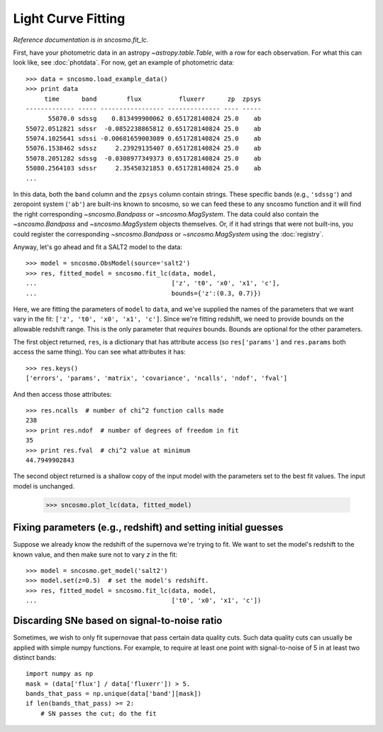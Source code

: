 *******************
Light Curve Fitting
*******************

*Reference documentation is in* `sncosmo.fit_lc`.

First, have your photometric data in an astropy
`~astropy.table.Table`, with a row for each observation. For what this
can look like, see :doc:`photdata`. For now, get an example of
photometric data::

    >>> data = sncosmo.load_example_data()
    >>> print data
         time      band        flux          fluxerr      zp  zpsys
    ------------- ----- ----------------- -------------- ---- -----
          55070.0 sdssg    0.813499900062 0.651728140824 25.0    ab
    55072.0512821 sdssr  -0.0852238865812 0.651728140824 25.0    ab
    55074.1025641 sdssi -0.00681659003089 0.651728140824 25.0    ab
    55076.1538462 sdssz     2.23929135407 0.651728140824 25.0    ab
    55078.2051282 sdssg  -0.0308977349373 0.651728140824 25.0    ab
    55080.2564103 sdssr     2.35450321853 0.651728140824 25.0    ab
    ...

In this data, both the ``band`` column and the ``zpsys`` column
contain strings. These specific bands (e.g., ``'sdssg'``) and
zeropoint system (``'ab'``) are built-ins known to sncosmo, so we can
feed these to any sncosmo function and it will find the right
corresponding `~sncosmo.Bandpass` or `~sncosmo.MagSystem`. The data
could also contain the `~sncosmo.Bandpass` and `~sncosmo.MagSystem`
objects themselves. Or, if it had strings that were not built-ins, you
could register the corresponding `~sncosmo.Bandpass` or
`~sncosmo.MagSystem` using the :doc:`registry`.

Anyway, let's go ahead and fit a SALT2 model to the data::

    >>> model = sncosmo.ObsModel(source='salt2')
    >>> res, fitted_model = sncosmo.fit_lc(data, model,
    ...                                    ['z', 't0', 'x0', 'x1', 'c'],
    ...                                    bounds={'z':(0.3, 0.7)})

Here, we are fitting the parameters of ``model`` to ``data``, and
we've supplied the names of the parameters that we want vary in the fit:
``['z', 't0', 'x0', 'x1', 'c']``. Since we're fitting redshift, we
need to provide bounds on the allowable redshift range. This is the
only parameter that *requires* bounds. Bounds are optional for the
other parameters.

The first object returned, ``res``, is a dictionary that has attribute
access (so ``res['params']`` and ``res.params`` both access the same thing).
You can see what attributes it has::

    >>> res.keys()
    ['errors', 'params', 'matrix', 'covariance', 'ncalls', 'ndof', 'fval']

And then access those attributes::


    >>> res.ncalls  # number of chi^2 function calls made
    238
    >>> print res.ndof  # number of degrees of freedom in fit
    35
    >>> print res.fval  # chi^2 value at minimum
    44.7949902843

The second object returned is a shallow copy of the input model with
the parameters set to the best fit values. The input model is
unchanged.

    >>> sncosmo.plot_lc(data, fitted_model)

.. image:: _static/example_lc.png


Fixing parameters (e.g., redshift) and setting initial guesses
==============================================================

Suppose we already know the redshift of the supernova we're trying to
fit.  We want to set the model's redshift to the known value, and then
make sure not to vary `z` in the fit::

    >>> model = sncosmo.get_model('salt2')
    >>> model.set(z=0.5)  # set the model's redshift.
    >>> res, fitted_model = sncosmo.fit_lc(data, model,
    ...                                    ['t0', 'x0', 'x1', 'c'])

Discarding SNe based on signal-to-noise ratio
=============================================

Sometimes, we wish to only fit supernovae that pass certain data
quality cuts. Such data quality cuts can usually be applied with
simple numpy functions. For example, to require at least one point
with signal-to-noise of 5 in at least two distinct bands::

    import numpy as np
    mask = (data['flux'] / data['fluxerr']) > 5.
    bands_that_pass = np.unique(data['band'][mask])
    if len(bands_that_pass) >= 2:
        # SN passes the cut; do the fit
